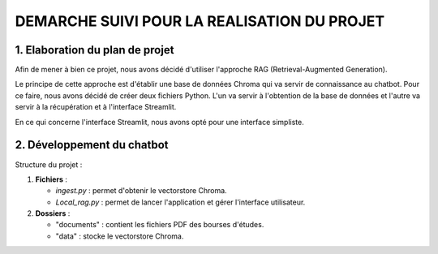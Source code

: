 =============================================
DEMARCHE SUIVI POUR LA REALISATION DU PROJET
=============================================

--------------------------------
1. Elaboration du plan de projet
--------------------------------
Afin de mener à bien ce projet, nous avons décidé d'utiliser l'approche RAG (Retrieval-Augmented Generation).

.. image:: https://opendatascience.com/wp-content/uploads/2024/02/va4.png
   :alt: Principe du RAG
   :width: 400px
   :align: center

Le principe de cette approche est d'établir une base de données Chroma qui va servir de connaissance au chatbot. 
Pour ce faire, nous avons décidé de créer deux fichiers Python. L'un va servir à l'obtention de la base de données et 
l'autre va servir à la récupération et à l'interface Streamlit.

En ce qui concerne l'interface Streamlit, nous avons opté pour une interface simpliste.

----------------------------
2. Développement du chatbot
----------------------------
Structure du projet :

1. **Fichiers** :

   - `ingest.py` : permet d'obtenir le vectorstore Chroma.
   - `Local_rag.py` : permet de lancer l'application et gérer l'interface utilisateur.

2. **Dossiers** :

   - "documents" : contient les fichiers PDF des bourses d'études.
   - "data" : stocke le vectorstore Chroma.

.. image:: https://drive.google.com/file/d/1DfwADJKu5az-cGOhEr3Us3hmPOYPMVys/view?usp=drive_link
   :alt: Développement
   :width: 400px
   :align: center

